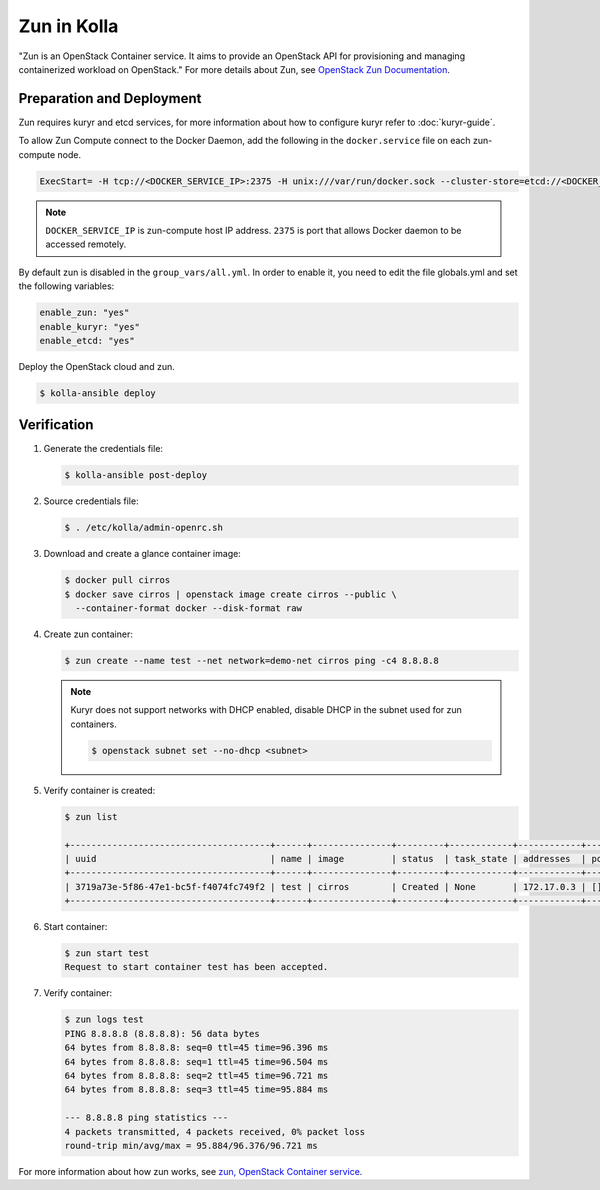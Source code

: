============
Zun in Kolla
============

"Zun is an OpenStack Container service. It aims to provide an
OpenStack API for provisioning and managing containerized
workload on OpenStack."
For more details about Zun, see `OpenStack Zun Documentation
<https://docs.openstack.org/zun/latest/>`__.

Preparation and Deployment
--------------------------

Zun requires kuryr and etcd services, for more information about how to
configure kuryr refer to :doc:`kuryr-guide`.

To allow Zun Compute connect to the Docker Daemon, add the following in the
``docker.service`` file on each zun-compute node.

.. code-block:: none

   ExecStart= -H tcp://<DOCKER_SERVICE_IP>:2375 -H unix:///var/run/docker.sock --cluster-store=etcd://<DOCKER_SERVICE_IP>:2379 --cluster-advertise=<DOCKER_SERVICE_IP>:2375

.. end

.. note::

   ``DOCKER_SERVICE_IP`` is zun-compute host IP address. ``2375`` is port that
   allows Docker daemon to be accessed remotely.

By default zun is disabled in the ``group_vars/all.yml``.
In order to enable it, you need to edit the file globals.yml and set the
following variables:

.. code-block:: yaml

   enable_zun: "yes"
   enable_kuryr: "yes"
   enable_etcd: "yes"

.. end

Deploy the OpenStack cloud and zun.

.. code-block:: console

   $ kolla-ansible deploy

.. end

Verification
------------

#. Generate the credentials file:

   .. code-block:: console

      $ kolla-ansible post-deploy

   .. end

#. Source credentials file:

   .. code-block:: console

      $ . /etc/kolla/admin-openrc.sh

   .. end

#. Download and create a glance container image:

   .. code-block:: console

      $ docker pull cirros
      $ docker save cirros | openstack image create cirros --public \
        --container-format docker --disk-format raw

   .. end

#. Create zun container:

   .. code-block:: console

      $ zun create --name test --net network=demo-net cirros ping -c4 8.8.8.8

   .. end

   .. note::

      Kuryr does not support networks with DHCP enabled, disable DHCP in the
      subnet used for zun containers.

      .. code-block:: console

         $ openstack subnet set --no-dhcp <subnet>

      .. end

#. Verify container is created:

   .. code-block:: console

      $ zun list

      +--------------------------------------+------+---------------+---------+------------+------------+-------+
      | uuid                                 | name | image         | status  | task_state | addresses  | ports |
      +--------------------------------------+------+---------------+---------+------------+------------+-------+
      | 3719a73e-5f86-47e1-bc5f-f4074fc749f2 | test | cirros        | Created | None       | 172.17.0.3 | []    |
      +--------------------------------------+------+---------------+---------+------------+------------+-------+

   .. end

#. Start container:

   .. code-block:: console

      $ zun start test
      Request to start container test has been accepted.

   .. end

#. Verify container:

   .. code-block:: console

      $ zun logs test
      PING 8.8.8.8 (8.8.8.8): 56 data bytes
      64 bytes from 8.8.8.8: seq=0 ttl=45 time=96.396 ms
      64 bytes from 8.8.8.8: seq=1 ttl=45 time=96.504 ms
      64 bytes from 8.8.8.8: seq=2 ttl=45 time=96.721 ms
      64 bytes from 8.8.8.8: seq=3 ttl=45 time=95.884 ms

      --- 8.8.8.8 ping statistics ---
      4 packets transmitted, 4 packets received, 0% packet loss
      round-trip min/avg/max = 95.884/96.376/96.721 ms

   .. end

For more information about how zun works, see
`zun, OpenStack Container service <https://docs.openstack.org/zun/latest/>`__.

